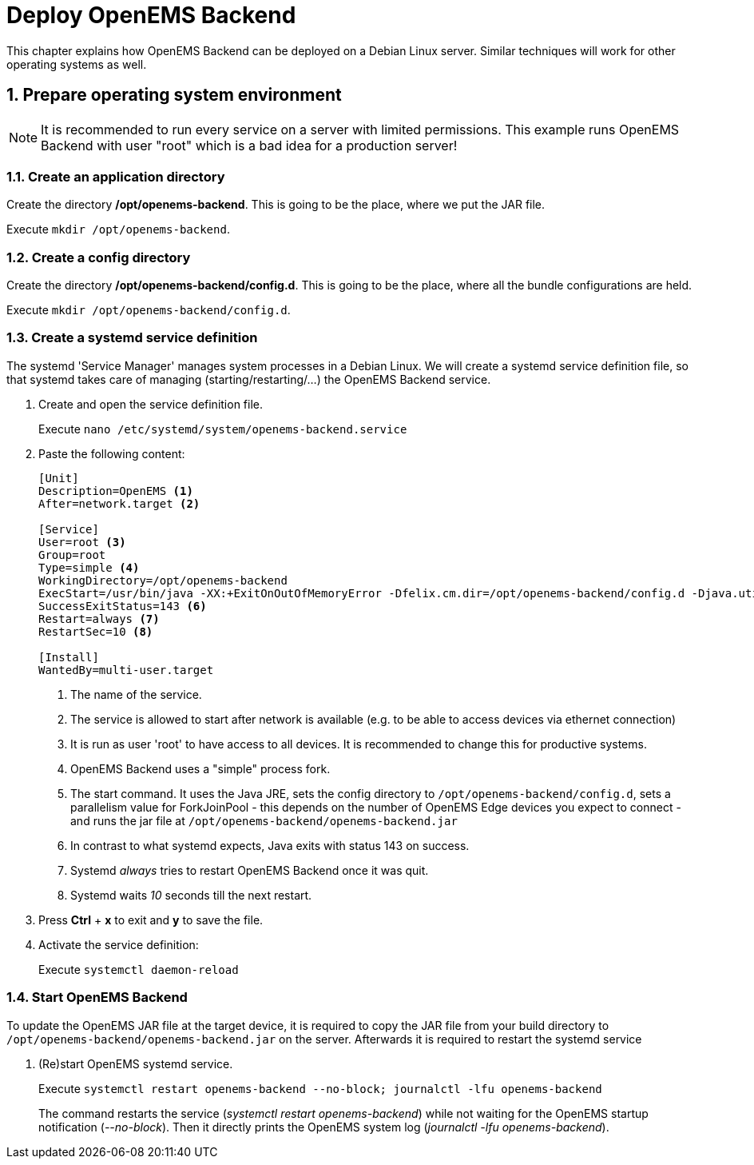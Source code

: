 = Deploy OpenEMS Backend
:sectnums:
:sectnumlevels: 4
:toclevels: 4
:experimental:
:keywords: AsciiDoc
:source-highlighter: highlight.js
:icons: font
:imagesdir: ../../assets/images

This chapter explains how OpenEMS Backend can be deployed on a Debian Linux server. Similar techniques will work for other operating systems as well.

== Prepare operating system environment

NOTE: It is recommended to run every service on a server with limited permissions. This example runs OpenEMS Backend with user "root" which is a bad idea for a production server!  

=== Create an application directory

Create the directory */opt/openems-backend*. This is going to be the place, where we put the JAR file.

Execute `mkdir /opt/openems-backend`.

=== Create a config directory

Create the directory */opt/openems-backend/config.d*. This is going to be the place, where all the bundle configurations are held.

Execute `mkdir /opt/openems-backend/config.d`.

=== Create a systemd service definition

The systemd 'Service Manager' manages system processes in a Debian Linux. We will create a systemd service definition file, so that systemd takes care of managing (starting/restarting/...) the OpenEMS Backend service.

. Create and open the service definition file.
+
Execute `nano /etc/systemd/system/openems-backend.service`

. Paste the following content:
+
----
[Unit]
Description=OpenEMS <1>
After=network.target <2>

[Service]
User=root <3>
Group=root
Type=simple <4>
WorkingDirectory=/opt/openems-backend
ExecStart=/usr/bin/java -XX:+ExitOnOutOfMemoryError -Dfelix.cm.dir=/opt/openems-backend/config.d -Djava.util.concurrent.ForkJoinPool.common.parallelism=100 -jar /opt/openems-backend/openems-backend.jar <5>
SuccessExitStatus=143 <6>
Restart=always <7>
RestartSec=10 <8>

[Install]
WantedBy=multi-user.target
----
<1> The name of the service.
<2> The service is allowed to start after network is available (e.g. to be able to access devices via ethernet connection)
<3> It is run as user 'root' to have access to all devices. It is recommended to change this for productive systems.
<4> OpenEMS Backend uses a "simple" process fork.
<5> The start command. It uses the Java JRE, sets the config directory to `/opt/openems-backend/config.d`, sets a parallelism value for ForkJoinPool - this depends on the number of OpenEMS Edge devices you expect to connect - and runs the jar file at `/opt/openems-backend/openems-backend.jar`
<6> In contrast to what systemd expects, Java exits with status 143 on success.
<7> Systemd _always_ tries to restart OpenEMS Backend once it was quit.
<8> Systemd waits _10_ seconds till the next restart.

. Press btn:[Ctrl] + btn:[x] to exit and btn:[y] to save the file.

. Activate the service definition:
+
Execute `systemctl daemon-reload`

=== Start OpenEMS Backend

To update the OpenEMS JAR file at the target device, it is required to copy the JAR file from your build directory to `/opt/openems-backend/openems-backend.jar` on the server. Afterwards it is required to restart the systemd service

. (Re)start OpenEMS systemd service.
+
Execute `systemctl restart openems-backend --no-block; journalctl -lfu openems-backend`
+
The command restarts the service (_systemctl restart openems-backend_) while not waiting for the OpenEMS startup notification (_--no-block_). Then it directly prints the OpenEMS system log (_journalctl -lfu openems-backend_).
